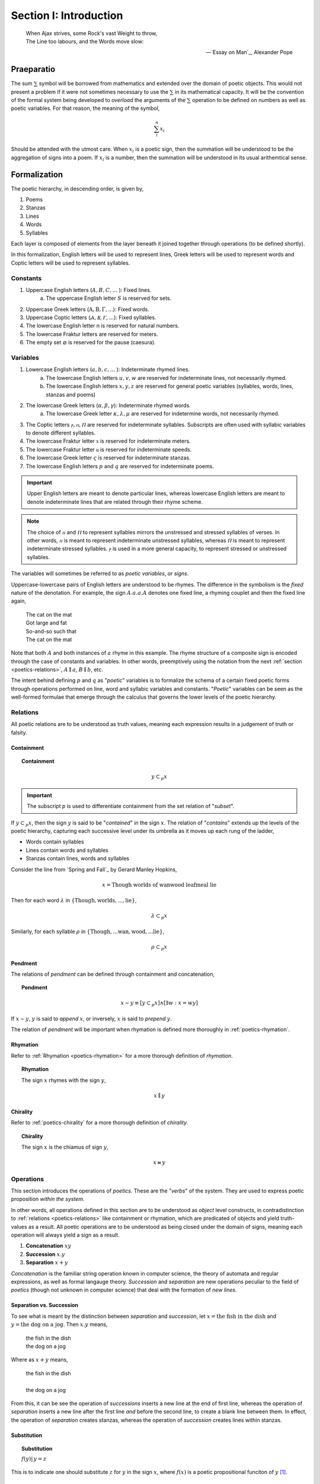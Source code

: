 .. _poetics-introduction:

Section I: Introduction
=======================

.. epigraph::

    | When Ajax strives, some Rock's vast Weight to throw,
    | The Line too labours, and the Words move slow:

    -- `Essay on Man`_, Alexander Pope

.. _poetics-praeparatio:

Praeparatio
-----------

The sum :math:`\sum` symbol will be borrowed from mathematics and extended over the domain of poetic objects. This would not present a problem if it were not sometimes necessary to use the :math:`\sum` in its mathematical capacity. It will be the convention of the formal system being developed to *overload* the arguments of the :math:`\sum` operation to be defined on numbers as well as poetic variables. For that reason, the meaning of the symbol,

.. math::

    \sum_i^n x_i 

Should be attended with the utmost care. When :math:`x_i` is a poetic sign, then the summation will be understood to be the aggregation of signs into a poem. If :math:`x_i` is a number, then the summation will be understood in its usual arithemtical sense. 

.. _poetics-formalization:

Formalization
-------------

The poetic hierarchy, in descending order, is given by, 

1. Poems
2. Stanzas
3. Lines 
4. Words
5. Syllables

Each layer is composed of elements from the layer beneath it joined together through operations (to be defined shortly). 

In this formalization, English letters will be used to represent lines, Greek letters will be used to represent words and Coptic letters will be used to represent syllables. 

.. _poetics-constants:

---------
Constants
---------

1. Uppercase English letters (:math:`A, B, C, ...` ): Fixed lines.
    a. The uppercase English letter :math:`S` is reserved for sets.
2. Uppercase Greek letters (:math:`\mathrm{A}, \mathrm{B}, \Gamma, ...`): Fixed words.
3. Uppercase Coptic letters (:math:`Ⲁ, Ⲃ, Ⲅ, ...`): Fixed syllables.
4. The lowercase English letter n is reserved for natural numbers.
5. The lowercase Fraktur letters are reserved for meters.
6. The empty set :math:`\varnothing` is reserved for the pause (caesura). 

.. _poetics-variables:

---------
Variables
---------

1. Lowercase English letters (:math:`a, b, c, ...` ): Indeterminate rhymed lines.
    a. The lowercase English letters :math:`u, v, w` are reserved for indeterminate lines, not necessarily rhymed. 
    b. The lowercase English letters :math:`x, y, z` are reserved for general poetic variables (syllables, words, lines, stanzas and poems)
2. The lowercase Greek letters (:math:`\alpha, \beta, \gamma`): Indeterminate rhymed words.
    a. The lowercase Greek letter :math:`\kappa, \lambda, \mu` are reserved for indetermine words, not necessarily rhymed.
3. The Coptic letters :math:`ⲣ, ⲡ, Ⲡ` are reserved for indeterminate syllables. Subscripts are often used with syllabic variables to denote different syllables. 
4. The lowercase Fraktur letter :math:`\mathfrak{x}` is reserved for indeterminate meters.
5. The lowercase Fraktur letter :math:`\mathfrak{u}` is reserved for indeterminate speeds.
6. The lowercase Greek letter :math:`\varsigma` is reserved for indeterminate stanzas.
7. The lowercase English letters :math:`p` and :math:`q` are reserved for indeterminate poems. 

.. important::

    Upper English letters are meant to denote particular lines, whereas lowercase English letters are meant to denote indeterminate lines that are related through their rhyme scheme. 

.. note::

    The choice of :math:`ⲡ` and :math:`Ⲡ` to represent syllables mirrors the unstressed and stressed syllables of verses. In other words, :math:`ⲡ` is meant to represent indeterminate unstressed syllables, whereas :math:`Ⲡ` is meant to represent indeterminate stressed syllables. :math:`ⲣ` is used in a more general capacity, to represent stressed or unstressed syllables.

The variables will sometimes be referred to as *poetic variables*, or *signs*. 

Uppercase-lowercase pairs of English letters are understood to be rhymes. The difference in the symbolism is the *fixed* nature of the denotation. For example, the sign :math:`A.a.a.A` denotes one fixed line, a rhyming couplet and then the fixed line again,

    | The cat on the mat
    | Got large and fat
    | So-and-so such that 
    | The cat on the mat

Note that both :math:`A` and both instances of :math:`a` rhyme in this example. The rhyme structure of a composite sign is encoded through the case of constants and variables. In other words, preemptively using the notation from the next :ref:`section <poetics-relations>`, :math:`A \parallel a`, :math:`B \parallel b`, etc.

The intent behind defining :math:`p` and :math:`q` as "*poetic*" variables is to formalize the schema of a certain fixed poetic forms through operations performed on line, word and syllabic variables and constants. "*Poetic*" variables can be seen as the well-formed formulae that emerge through the calculus that governs the lower levels of the poetic hierarchy.

.. _poetics-relations:

---------
Relations
---------

All poetic relations are to be understood as truth values, meaning each expression results in a judgement of truth or falsity. 

Containment
^^^^^^^^^^^

.. topic:: Containment

    .. math::

        y \subset_p x

.. important::

    The subscript *p* is used to differentiate containment from the set relation of "*subset*".

If :math:`y \subset_p x`, then the sign :math:`y` is said to be "*contained*" in the sign :math:`x`. The relation of "*contains*" extends up the levels of the poetic hierarchy, capturing each successive level under its umbrella as it moves up each rung of the ladder,
 
- Words contain syllables
- Lines contain words and syllables
- Stanzas contain lines, words and syllables
 
Consider the line from `Spring and Fall`_ by Gerard Manley Hopkins, 

.. math::

    x = \text{Though worlds of wanwood leafmeal lie}

Then for each word :math:`\lambda` in :math:`\{ \text{Though}, \text{worlds}, ..., \text{lie} \}`,

.. math::

    \lambda \subset_p x

Similarly, for each syllable :math:`\rho` in :math:`\{ \text{Though}, ... \text{wan}, \text{wood}, ... \text{lie} \}`,

.. math::

    \rho \subset_p x

Pendment
^^^^^^^^

The relations of *pendment* can be defined through containment and concatenation,

.. topic:: Pendment

    .. math::

        x \sim y \equiv [y \subset_p x] \land [\exists w: x = wy]

If :math:`x \sim y`, :math:`y` is said to *append* :math:`x`, or inversely, :math:`x` is said to *prepend* :math:`y`.

The relation of *pendment* will be important when rhymation is defined more thoroughly in :ref:`poetics-rhymation`. 

Rhymation
^^^^^^^^^

Refer to :ref:`Rhymation <poetics-rhymation>` for a more thorough definition of *rhymation*.

.. topic:: Rhymation

    The sign :math:`x` rhymes with the sign :math:`y`,

    .. math::

        x \parallel y

Chirality
^^^^^^^^^

Refer to :ref:`poetics-chirality` for a more thorough definition of *chirality*.

.. topic:: Chirality
    
    The sign :math:`x` is the chiamus of sign :math:`y`,

    .. math::

        x \bowtie y

.. _poetics-operations:

----------
Operations
----------

This section introduces the operations of *poetics*. These are the "*verbs*" of the system. They are used to express poetic proposition *within the system*.

In other words, all operations defined in this section are to be understood as *object* level constructs, in contradistinction to :ref:`relations <poetics-relations>` like containment or rhymation, which are predicated of objects and yield truth-values as a result. All poetic operations are to be understood as being closed under the domain of signs, meaning each operation will always yield a sign as a result.

1. **Concatenation** :math:`xy`
2. **Succession** :math:`x.y`
3. **Separation** :math:`x + y`

*Concatenation* is the familiar string operation known in computer science, the theory of automata and regular expressions, as well as formal langauge theory. *Succession* and *separation* are new operations peculiar to the field of *poetics* (though not unknown in computer science) that deal with the formation of *new lines*.

Separation vs. Succession 
^^^^^^^^^^^^^^^^^^^^^^^^^

To see what is meant by the distinction between *separation* and *succession*, let :math:`x = \text{the fish in the dish}` and :math:`y = \text{the dog on a jog}`. Then :math:`x.y` means,

    | the fish in the dish
    | the dog on a jog

Where as :math:`x + y` means,

    | the fish in the dish
    | 
    | the dog on a jog

From this, it can be see the operation of *successions* inserts a new line at the end of first line, whereas the operation of *separation* inserts a new line after the first line *and* before the second line, to create a blank line between them. In effect, the operation of *separation* creates stanzas, whereas the operation of *succession* creates lines within stanzas. 

Substitution
^^^^^^^^^^^^

.. topic:: Substitution

    :math:`f(y) |\, y = z` 
    
This is to indicate one should substitute :math:`z` for :math:`y` in the sign :math:`x`, where :math:`f(x)` is a poetic propositional funciton of :math:`y` [#substitution]_.

Caesuras
^^^^^^^^

The caesura deserves special mention, due to a formal role in the system that is analogous to an arithmetical constant like :math:`0` or :math:`1`. The caesura will be used to specify the identities and properties of the poetic algebra being constructed.

In poetics, a caesura represents a dramatic or structural pause. In poetics, it possesses the same meaning but also possesses other dimensions that need to be considered. The essential function of caesura to represent a pause within a line is represented through concatenation,

.. math::

    x{\varnothing}y

The *null* content of the pause is concatenated between the two signs. Since caesuras represent *null* content, they can also be used to represent blank lines. For example, 

.. math::

    X.y.\varnothing.X.z

can be interpretted as two couplets where the first line is repeated. This dual role of caesuras will be employed in the next section to elaborate the algebraic properties of poetics. 

Algebraic Properties
^^^^^^^^^^^^^^^^^^^^

Brackets, :math:`[]`, are used to group operations by precedence. However, before adopting their use, several properties of the operations of succession and separationg need to be clarified. 

The major difference of poetics over other formal language theories is the introduction of separation and succession, which encapsulate aesthetic functions employed by poetical constructions, i.e. the artistic insertion of new lines to create a certain rhythym, prosody or physical appearance. These operations allow a broad scope of poetic phenomena to be formalized. In other words, while the semantic content of the sign is unaltered by these operations, the *poetic*, or *poetic*, content of the sign is dramatically affected. 

poetics is based on *noncommutativity*. None of its operations commute, e.g. :math:`x.y \neq y.x` and :math:`x + y \neq y + x`. However, this does not mean a poetic algebra cannot be constructed. The following relationship between separation and succession is a direct result of their definition as operations that insert new lines,

.. math::

    x.\varnothing.y = x + y

In essence, placing a caesura between a succession is equivalent to separating those two signs into stanzas. For this reason, either separation or succession may be regarded individually as primitive and the other may be defined in the terms of the one. 

This identity allows the analogue of the *distributive* property of poetics to be expressed in terms of the *associative* property of succession,

.. math::
        
    x.[y + z] = x.[y.\varnothing.z]

In other words, the *distributivity* of succession over separation reduces to the *associativity* of succession, which is taken as a fundamental property of succession,

.. topic:: Associative Property of Succession

    .. math::

        x.[y.z] = [x.y].z

To make this concrete, let :math:`x = \text{what a cat}`, :math:`y = \text{ugly rat}` and :math:`z = \text{fine felt hat}`. Consider the expression :math:`x.[y + z]`. To preserve the associativity of succession, the operation of separation inside of the brackets must be applied first, resulting in the composite sign,

    | what a cat
    | ugly rat 
    | 
    | fine felt hat

From the associativity of succession and the fact :math:`x.\varnothing.y = x + y`, the associativity of separation directly follows,

.. math::

    [x + y] + z 
    
.. math::

    = [x.\varnothing.y].\varnothing.z 
    
.. math::

    = x.\varnothing.[y.\varnothing.z] 
    
.. math::

    = x + [y + z]

.. _poetics-shorthand:

Shorthand
^^^^^^^^^

Shorthand notation is introduced in this section to extend the primitive operations defined in the previous seciton.

1. **Summation**: The connotation of the :math:`+` symbol is leveraged to extend the symbolism to the :math:`\sum` symbol. Consider,

.. math::

    \sum_1^{n} {a_i}.{b_i}.{a_i} = a_1.b_1.a_1 + a_2.b_2.a_2 + ... a_n.b_n.a_n 

This example shows how to represent a poem of arbitrary length composed of tercet stanzas where the first and third lines rhyme. 

2. **Serialization**: A *serialization* (serialized concatenation) is used in reference to syllables. It simply means the concatenation of a patterned sequence of syllables. Consider,

.. math::

    \prod_{i=1}^{n} {ⲡ_i}{Ⲡ_i} = {ⲡ_1}{Ⲡ_1}{ⲡ_2}{Ⲡ_2} ... {ⲡ_n}{Ⲡ_n}

This example shows how to represent a line of iambic meter, i.e. sequences of unstressed and then stressed syllables. 

3. **Exponentiation**: An exponent is used as shorthand for excessive succession of rhymes. For example, consider the lines, 

    | the ball in the bag
    | the rip in the rag
    | the gig in the gag 
    | 
    | some dittery dots
    | some jittery jots
    | these simmering sots. 

This can be represented using the operation of *succession* and the operation of *separation* with the expression, 

.. math::

    p = a.a.a + b.b.b

*Exponentation* is used to denote iterated *succession*. The exponent of a line denotes the numbers of times the rhyme appears. The current example can be expressed,

.. math::

    p = a^3 + b^3

Examples
--------

-----------
Expressions
-----------

:math:`a.b.a`
    A tercet where the first and third lines rhyme. 

:math:`A.b.A` 
    A tercet where the first and third lines are the same. 

:math:`a.b.a + a.b.a` 
    Two rhyming tercets.

:math:`a.b.[b:a]`
    A tercet where the last line rhymes with either the first line or the second line.

------------
Applications
------------

To make clear how shorthand can be leveraged to concisely represent a poetic scheme, some examples are given below.


1. Consider the following poem,

    | pippity pop
    | slippity slop
    |
    | yippity yap
    | kippity cap 

This expression can be represented using primitive operations as,

.. math::
    
    p = a.a + b.b

Using :ref:`exponentiation <poetics-shorthand>`,

.. math::

    p = a^2 + b^2

Keeping in mind the definition of :ref:`poetics-scope` and applying a :ref:`summation <poetics-shorthand>`, this can be further reduced,

.. math::

    p = \sum_1^2 \overline{a^2}

In general, an arbitrary number of rhyming couplets can be represented,

.. math::

    p = \sum_1^n \overline{a^2}

.. [#substitution] A precise definition of a *poetic propositional function* has not yet been given, but it is to be understood in the sense of a truth function, e.g. :math:`\forall p, q, f: ((p \equiv q) \land f(p)) \implies f(q)`